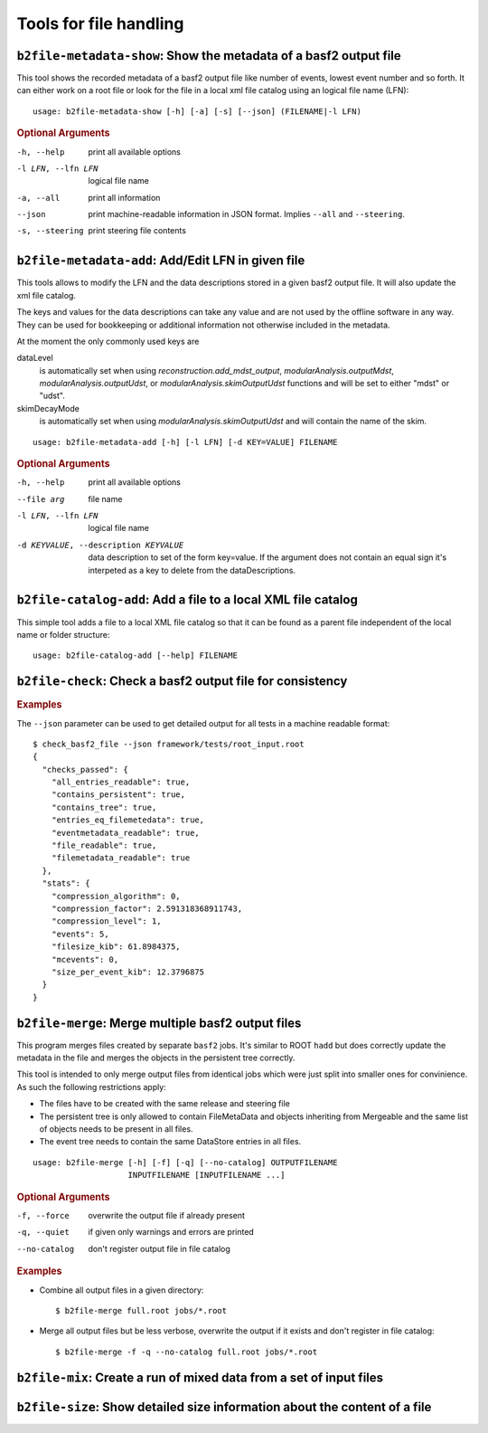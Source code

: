 Tools for file handling
+++++++++++++++++++++++

``b2file-metadata-show``: Show the metadata of a basf2 output file
------------------------------------------------------------------

This tool shows the recorded metadata of a basf2 output file like number of
events, lowest event number and so forth. It can either work on a root file or
look for the file in a local xml file catalog using an logical file name (LFN)::

    usage: b2file-metadata-show [-h] [-a] [-s] [--json] (FILENAME|-l LFN)

.. rubric:: Optional Arguments

-h, --help         print all available options
-l LFN, --lfn LFN  logical file name
-a, --all          print all information
--json             print machine-readable information in JSON format.
                   Implies ``--all`` and ``--steering``.
-s, --steering     print steering file contents

``b2file-metadata-add``: Add/Edit LFN in given file
---------------------------------------------------

This tools allows to modify the LFN and the data descriptions stored in a given
basf2 output file. It will also update the xml file catalog.

The keys and values for the data descriptions can take any value and are not
used by the offline software in any way. They can be used for bookkeeping or
additional information not otherwise included in the metadata.

At the moment the only commonly used keys are

dataLevel
  is automatically set when using `reconstruction.add_mdst_output`,
  `modularAnalysis.outputMdst`, `modularAnalysis.outputUdst`, or
  `modularAnalysis.skimOutputUdst` functions and will be set to either "mdst"
  or "udst".

skimDecayMode
  is automatically set when using `modularAnalysis.skimOutputUdst` and will
  contain the name of the skim.

::

  usage: b2file-metadata-add [-h] [-l LFN] [-d KEY=VALUE] FILENAME


.. rubric:: Optional Arguments

-h, --help         print all available options
--file arg         file name
-l LFN, --lfn LFN  logical file name
-d KEYVALUE, --description KEYVALUE
                   data description to set of the form key=value. If the
                   argument does not contain an equal sign it's interpeted as a
                   key to delete from the dataDescriptions.

``b2file-catalog-add``: Add a file to a local XML file catalog
--------------------------------------------------------------

This simple tool adds a file to a local XML file catalog so that it can be
found as a parent file independent of the local name or folder structure::

    usage: b2file-catalog-add [--help] FILENAME

``b2file-check``: Check a basf2 output file for consistency
-----------------------------------------------------------

.. argparse::
    :filename: framework/tools/b2file-check
    :func: get_argument_parser
    :prog: check_basf2_file
    :nodefaultconst:
    :nogroupsections:

.. rubric:: Examples

The ``--json`` parameter can be used to get detailed output for all tests in a machine readable format::

    $ check_basf2_file --json framework/tests/root_input.root
    {
      "checks_passed": {
        "all_entries_readable": true,
        "contains_persistent": true,
        "contains_tree": true,
        "entries_eq_filemetedata": true,
        "eventmetadata_readable": true,
        "file_readable": true,
        "filemetadata_readable": true
      },
      "stats": {
        "compression_algorithm": 0,
        "compression_factor": 2.591318368911743,
        "compression_level": 1,
        "events": 5,
        "filesize_kib": 61.8984375,
        "mcevents": 0,
        "size_per_event_kib": 12.3796875
      }
    }

``b2file-merge``: Merge multiple basf2 output files
---------------------------------------------------

This program merges files created by separate ``basf2`` jobs. It's similar to
ROOT ``hadd`` but does correctly update the metadata in the file and merges the
objects in the persistent tree correctly.

This tool is intended to only merge output files from identical jobs which were
just split into smaller ones for convinience. As such the following
restrictions apply:

* The files have to be created with the same release and steering file
* The persistent tree is only allowed to contain FileMetaData and objects
  inheriting from Mergeable and the same list of objects needs to be present in
  all files.
* The event tree needs to contain the same DataStore entries in all files.

::

    usage: b2file-merge [-h] [-f] [-q] [--no-catalog] OUTPUTFILENAME
                        INPUTFILENAME [INPUTFILENAME ...]

.. rubric:: Optional Arguments

-f, --force   overwrite the output file if already present
-q, --quiet   if given only warnings and errors are printed
--no-catalog  don't register output file in file catalog

.. rubric:: Examples

* Combine all output files in a given directory::

    $ b2file-merge full.root jobs/*.root

* Merge all output files but be less verbose, overwrite the output if it
  exists and don't register in file catalog::

    $ b2file-merge -f -q --no-catalog full.root jobs/*.root

``b2file-mix``: Create a run of mixed data from a set of input files
---------------------------------------------------------------------------------

.. argparse::
    :filename: framework/tools/b2file-mix
    :func: create_argumentparser
    :prog: b2file-mix
    :nodefaultconst:
    :nogroupsections:


``b2file-size``: Show detailed size information about the content of a file
---------------------------------------------------------------------------

.. argparse::
    :filename: framework/tools/b2file-size
    :func: get_argument_parser
    :prog: b2file-size
    :nodefault:
    :nogroupsections:

